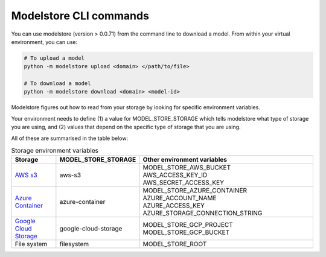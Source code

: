 Modelstore CLI commands
=======================

You can use modelstore (version > 0.0.71) from the command line to download a model. From within your virtual environment, you can use:

.. code-block:: bash
    
    # To upload a model
    python -m modelstore upload <domain> </path/to/file>
    
    # To download a model
    python -m modelstore download <domain> <model-id>


Modelstore figures out how to read from your storage by looking for specific environment variables.

Your environment needs to define (1) a value for MODEL_STORE_STORAGE which tells modelstore what type of storage you are using, and (2) values that depend on the specific type of storage that you are using.

All of these are summarised in the table below:

.. list-table:: Storage environment variables
   :widths: 20 20 80
   :header-rows: 1

   * - Storage
     - MODEL_STORE_STORAGE
     - Other environment variables
   * - `AWS s3 <https://aws.amazon.com/s3/>`_
     - aws-s3
     - | MODEL_STORE_AWS_BUCKET
       | AWS_ACCESS_KEY_ID
       | AWS_SECRET_ACCESS_KEY
   * - `Azure Container <https://docs.microsoft.com/en-us/azure/container-instances/>`_
     - azure-container
     - | MODEL_STORE_AZURE_CONTAINER
       | AZURE_ACCOUNT_NAME
       | AZURE_ACCESS_KEY
       | AZURE_STORAGE_CONNECTION_STRING
   * - `Google Cloud Storage <https://cloud.google.com/storage>`_
     - google-cloud-storage
     - | MODEL_STORE_GCP_PROJECT
       | MODEL_STORE_GCP_BUCKET
   * - File system
     - filesystem
     - MODEL_STORE_ROOT

